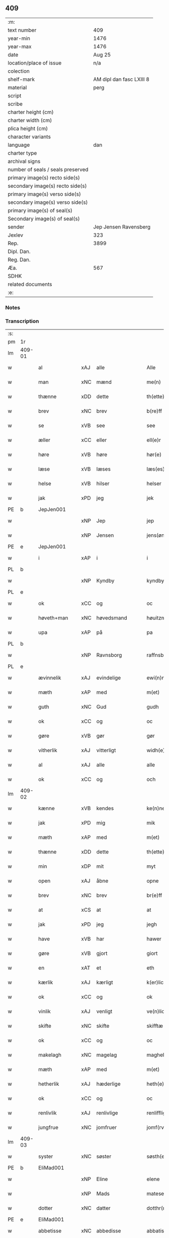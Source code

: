 ** 409

| :m:                               |                          |
| text number                       |                      409 |
| year-min                          |                     1476 |
| year-max                          |                     1476 |
| date                              |                   Aug 25 |
| location/place of issue           |                      n/a |
| colection                         |                          |
| shelf-mark                        | AM dipl dan fasc LXIII 8 |
| material                          |                     perg |
| script                            |                          |
| scribe                            |                          |
| charter height (cm)               |                          |
| charter width (cm)                |                          |
| plica height (cm)                 |                          |
| character variants                |                          |
| language                          |                      dan |
| charter type                      |                          |
| archival signs                    |                          |
| number of seals / seals preserved |                          |
| primary image(s) recto side(s)    |                          |
| secondary image(s) recto side(s)  |                          |
| primary image(s) verso side(s)    |                          |
| secondary image(s) verso side(s)  |                          |
| primary image(s) of seal(s)       |                          |
| Secondary image(s) of seal(s)     |                          |
| sender                            |    Jep Jensen Ravensberg |
| Jexlev                            |                      323 |
| Rep.                              |                     3899 |
| Dipl. Dan.                        |                          |
| Reg. Dan.                         |                          |
| Æa.                               |                      567 |
| SDHK                              |                          |
| related documents                 |                          |
| :e:                               |                          |

*** Notes


*** Transcription
| :s: |        |               |     |                |   |                   |              |   |   |   |   |         |   |   |   |        |
| pm  | 1r     |               |     |                |   |                   |              |   |   |   |   |         |   |   |   |        |
| lm  | 409-01 |               |     |                |   |                   |              |   |   |   |   |         |   |   |   |        |
| w   |        | al            | xAJ | alle           |   | Alle              | Alle         |   |   |   |   | dan     |   |   |   | 409-01 |
| w   |        | man           | xNC | mænd           |   | me(n)             | me̅           |   |   |   |   | dan     |   |   |   | 409-01 |
| w   |        | thænne        | xDD | dette          |   | th(ette)          | thꝫͤ          |   |   |   |   | dan     |   |   |   | 409-01 |
| w   |        | brev          | xNC | brev           |   | b(re)ff           | bf̅f          |   |   |   |   | dan     |   |   |   | 409-01 |
| w   |        | se            | xVB | see            |   | see               | ſee          |   |   |   |   | dan     |   |   |   | 409-01 |
| w   |        | æller         | xCC | eller          |   | ell(e)r           | ellꝛ̅         |   |   |   |   | dan     |   |   |   | 409-01 |
| w   |        | høre          | xVB | høre           |   | hør(e)            | hør         |   |   |   |   | dan     |   |   |   | 409-01 |
| w   |        | læse          | xVB | læses          |   | læs(es)           | læ          |   |   |   |   | dan     |   |   |   | 409-01 |
| w   |        | helse         | xVB | hilser         |   | helser            | helſer       |   |   |   |   | dan     |   |   |   | 409-01 |
| w   |        | jak           | xPD | jeg            |   | jek               | ȷek          |   |   |   |   | dan     |   |   |   | 409-01 |
| PE  | b      | JepJen001     |     |                |   |                   |              |   |   |   |   |         |   |   |   |        |
| w   |        |               | xNP | Jep            |   | jep               | ȷep          |   |   |   |   | dan     |   |   |   | 409-01 |
| w   |        |               | xNP | Jensen         |   | jens(øn)          | ȷen         |   |   |   |   | dan     |   |   |   | 409-01 |
| PE  | e      | JepJen001     |     |                |   |                   |              |   |   |   |   |         |   |   |   |        |
| w   |        | i             | xAP | i              |   | i                 | ı            |   |   |   |   | dan     |   |   |   | 409-01 |
| PL  | b      |               |     |                |   |                   |              |   |   |   |   |         |   |   |   |        |
| w   |        |               | xNP | Kyndby         |   | kyndby            | kyndby       |   |   |   |   | dan     |   |   |   | 409-01 |
| PL  | e      |               |     |                |   |                   |              |   |   |   |   |         |   |   |   |        |
| w   |        | ok            | xCC | og             |   | oc                | oc           |   |   |   |   | dan     |   |   |   | 409-01 |
| w   |        | høveth+man    | xNC | høvedsmand     |   | høuitzma(n)       | høuitzma̅     |   |   |   |   | dan     |   |   |   | 409-01 |
| w   |        | upa           | xAP | på             |   | pa                | pa           |   |   |   |   | dan     |   |   |   | 409-01 |
| PL  | b      |               |     |                |   |                   |              |   |   |   |   |         |   |   |   |        |
| w   |        |               | xNP | Ravnsborg      |   | raffnsb(ur)gh     | raffnſb᷑gh    |   |   |   |   | dan     |   |   |   | 409-01 |
| PL  | e      |               |     |                |   |                   |              |   |   |   |   |         |   |   |   |        |
| w   |        | ævinnelik     | xAJ | evindelige     |   | ewi(n)nelige      | ewi̅nelıge    |   |   |   |   | dan     |   |   |   | 409-01 |
| w   |        | mæth          | xAP | med            |   | m(et)             | mꝫ           |   |   |   |   | dan     |   |   |   | 409-01 |
| w   |        | guth          | xNC | Gud            |   | gudh              | gudh         |   |   |   |   | dan     |   |   |   | 409-01 |
| w   |        | ok            | xCC | og             |   | oc                | oc           |   |   |   |   | dan     |   |   |   | 409-01 |
| w   |        | gøre          | xVB | gør            |   | gør               | gøꝛ          |   |   |   |   | dan     |   |   |   | 409-01 |
| w   |        | vitherlik     | xAJ | vitterligt     |   | widh(e)rlicht     | wıdhꝛ̅lıcht   |   |   |   |   | dan     |   |   |   | 409-01 |
| w   |        | al            | xAJ | alle           |   | alle              | alle         |   |   |   |   | dan     |   |   |   | 409-01 |
| w   |        | ok            | xCC | og             |   | och               | och          |   |   |   |   | dan     |   |   |   | 409-01 |
| lm  | 409-02 |               |     |                |   |                   |              |   |   |   |   |         |   |   |   |        |
| w   |        | kænne         | xVB | kendes         |   | ke(n)nes          | ke̅ne        |   |   |   |   | dan     |   |   |   | 409-02 |
| w   |        | jak           | xPD | mig            |   | mik               | mik          |   |   |   |   | dan     |   |   |   | 409-02 |
| w   |        | mæth          | xAP | med            |   | m(et)             | mꝫ           |   |   |   |   | dan     |   |   |   | 409-02 |
| w   |        | thænne        | xDD | dette          |   | th(ette)          | thꝫͤ          |   |   |   |   | dan     |   |   |   | 409-02 |
| w   |        | min           | xDP | mit            |   | myt               | mẏt          |   |   |   |   | dan     |   |   |   | 409-02 |
| w   |        | open          | xAJ | åbne           |   | opne              | opne         |   |   |   |   | dan     |   |   |   | 409-02 |
| w   |        | brev          | xNC | brev           |   | br(e)ff           | bꝛ̅ff         |   |   |   |   | dan     |   |   |   | 409-02 |
| w   |        | at            | xCS | at             |   | at                | at           |   |   |   |   | dan     |   |   |   | 409-02 |
| w   |        | jak           | xPD | jeg            |   | jegh              | ȷegh         |   |   |   |   | dan     |   |   |   | 409-02 |
| w   |        | have          | xVB | har            |   | hawer             | hawer        |   |   |   |   | dan     |   |   |   | 409-02 |
| w   |        | gøre          | xVB | gjort          |   | giort             | gıoꝛt        |   |   |   |   | dan     |   |   |   | 409-02 |
| w   |        | en            | xAT | et             |   | eth               | eth          |   |   |   |   | dan     |   |   |   | 409-02 |
| w   |        | kærlik        | xAJ | kærligt        |   | k(er)licht        | k̅lıcht       |   |   |   |   | dan     |   |   |   | 409-02 |
| w   |        | ok            | xCC | og             |   | ok                | ok           |   |   |   |   | dan     |   |   |   | 409-02 |
| w   |        | vinlik        | xAJ | venligt        |   | ve(n)licht        | ve̅lıcht      |   |   |   |   | dan     |   |   |   | 409-02 |
| w   |        | skifte        | xNC | skifte         |   | skifftæ           | ſkıfftæ      |   |   |   |   | dan     |   |   |   | 409-02 |
| w   |        | ok            | xCC | og             |   | oc                | oc           |   |   |   |   | dan     |   |   |   | 409-02 |
| w   |        | makelagh      | xNC | magelag        |   | maghelaw          | maghelaw     |   |   |   |   | dan     |   |   |   | 409-02 |
| w   |        | mæth          | xAP | med            |   | m(et)             | mꝫ           |   |   |   |   | dan     |   |   |   | 409-02 |
| w   |        | hetherlik     | xAJ | hæderlige      |   | heth(e)rlighe     | hethꝛ̅lıghe   |   |   |   |   | dan     |   |   |   | 409-02 |
| w   |        | ok            | xCC | og             |   | oc                | oc           |   |   |   |   | dan     |   |   |   | 409-02 |
| w   |        | renlivlik     | xAJ | renlivlige     |   | renlifflighe      | renlıfflighe |   |   |   |   | dan     |   |   |   | 409-02 |
| w   |        | jungfrue      | xNC | jomfruer       |   | jomf(rv)er        | ȷomfͮer       |   |   |   |   | dan     |   |   |   | 409-02 |
| lm  | 409-03 |               |     |                |   |                   |              |   |   |   |   |         |   |   |   |        |
| w   |        | syster        | xNC | søster         |   | søsth(e)r         | ſøﬅhꝛ̅        |   |   |   |   | dan     |   |   |   | 409-03 |
| PE  | b      | EliMad001     |     |                |   |                   |              |   |   |   |   |         |   |   |   |        |
| w   |        |               | xNP | Eline          |   | elene             | elene        |   |   |   |   | dan     |   |   |   | 409-03 |
| w   |        |               | xNP | Mads           |   | matese            | mateſe       |   |   |   |   | dan     |   |   |   | 409-03 |
| w   |        | dotter        | xNC | datter         |   | dotthr(m)         | dotthꝛ̅       |   |   |   |   | dan     |   |   |   | 409-03 |
| PE  | e      | EliMad001     |     |                |   |                   |              |   |   |   |   |         |   |   |   |        |
| w   |        | abbetisse     | xNC | abbedisse      |   | abbatissa         | abbatıa     |   |   |   |   | lat     |   |   |   | 409-03 |
| w   |        | i             | xAP | i              |   | j                 | j            |   |   |   |   | dan     |   |   |   | 409-03 |
| w   |        | sankte        | xAJ | sankte         |   | s(anc)ta          | ﬅa̅           |   |   |   |   | dan     |   |   |   | 409-03 |
| w   |        |               | xNP | Clara          |   | clara             | clara        |   |   |   |   | lat/dan |   |   |   | 409-03 |
| w   |        | kloster       | xNC | kloster        |   | clost(er)         | cloﬅ        |   |   |   |   | lat/dan |   |   |   | 409-03 |
| w   |        | i             | xAP | i              |   | i                 | ı            |   |   |   |   | dan     |   |   |   | 409-03 |
| PL  | b      |               |     |                |   |                   |              |   |   |   |   |         |   |   |   |        |
| w   |        |               | xNP | Roskilde       |   | roskilde          | roſkılde     |   |   |   |   | dan     |   |   |   | 409-03 |
| PL  | e      |               |     |                |   |                   |              |   |   |   |   |         |   |   |   |        |
| w   |        | ok            | xCC | og             |   | oc                | oc           |   |   |   |   | dan     |   |   |   | 409-03 |
| w   |        | al            | xAJ | alt            |   | alt               | alt          |   |   |   |   | dan     |   |   |   | 409-03 |
| w   |        | konvent       | xNC | konvent        |   | (con)ue(n)t       | ꝯue̅t         |   |   |   |   | dan     |   |   |   | 409-03 |
| w   |        | i             | xAP | i              |   | j                 | j            |   |   |   |   | dan     |   |   |   | 409-03 |
| w   |        | same+stath    | xNC | samme sted     |   | sam(m)est(et)     | ſam̅eﬅꝫ       |   |   |   |   | dan     |   |   |   | 409-03 |
| w   |        | i             | xAP | i              |   | j                 | ȷ            |   |   |   |   | dan     |   |   |   | 409-03 |
| w   |        | sva           | xAV | så             |   | so                | ſo           |   |   |   |   | dan     |   |   |   | 409-03 |
| w   |        | mate          | xNC | måde           |   | madhe             | madhe        |   |   |   |   | dan     |   |   |   | 409-03 |
| w   |        | sum           | xRP | som            |   | so(m)             | ſo̅           |   |   |   |   | dan     |   |   |   | 409-03 |
| w   |        | hær           | xAV | her            |   | h(e)r             | hꝛ̅           |   |   |   |   | dan     |   |   |   | 409-03 |
| w   |        | æfter         | xAV | efter          |   | efft(er)          | efft        |   |   |   |   | dan     |   |   |   | 409-03 |
| w   |        | skrive        | xVB | skrevet        |   | scriffuit         | ſcriffuit    |   |   |   |   | dan     |   |   |   | 409-03 |
| w   |        | sta           | xVB | står           |   | stor              | ﬅoꝛ          |   |   |   |   | dan     |   |   |   | 409-03 |
| w   |        | at            | xCS | at             |   | at                | at           |   |   |   |   | dan     |   |   |   | 409-03 |
| w   |        | fornævnd      | xAJ | fornævnte      |   | for(nefnde)       | foꝛᷠͤ          |   |   |   |   | dan     |   |   |   | 409-03 |
| w   |        | abbetisse     | xNC | abbedisse      |   | abbatissa         | abbatia     |   |   |   |   | lat     |   |   |   | 409-03 |
| w   |        | ok            | xCC | og             |   | ok                | ok           |   |   |   |   | dan     |   |   |   | 409-03 |
| lm  | 409-04 |               |     |                |   |                   |              |   |   |   |   |         |   |   |   |        |
| w   |        | konvent       | xNC | konvent        |   | (con)ue(n)t       | ꝯue̅t         |   |   |   |   | dan     |   |   |   | 409-04 |
| w   |        | skule         | xVB | skulle         |   | skule             | ſkule        |   |   |   |   | dan     |   |   |   | 409-04 |
| w   |        | have          | xNC | have           |   | hawe              | hawe         |   |   |   |   | dan     |   |   |   | 409-04 |
| w   |        | en            | xAT | en             |   | en                | e           |   |   |   |   | dan     |   |   |   | 409-04 |
| w   |        | garth         | xNC | gård           |   | gordh             | goꝛdh        |   |   |   |   | dan     |   |   |   | 409-04 |
| w   |        | af            | xAP | af             |   | aff               | aff          |   |   |   |   | dan     |   |   |   | 409-04 |
| w   |        | jak           | xPD | mig            |   | mik               | mik          |   |   |   |   | dan     |   |   |   | 409-04 |
| w   |        | ligje         | xVB | liggende       |   | ligge(n)d(e)      | lıgge̅       |   |   |   |   | dan     |   |   |   | 409-04 |
| w   |        | i             | xAP | i              |   | i                 | i            |   |   |   |   | dan     |   |   |   | 409-04 |
| PL  | b      |               |     |                |   |                   |              |   |   |   |   |         |   |   |   |        |
| w   |        |               | xNP | Herlev         |   | herløwe           | herløwe      |   |   |   |   | dan     |   |   |   | 409-04 |
| PL  | e      |               |     |                |   |                   |              |   |   |   |   |         |   |   |   |        |
| w   |        | i             | xAP | i              |   | j                 | ȷ            |   |   |   |   | dan     |   |   |   | 409-04 |
| PL  | b      |               |     |                |   |                   |              |   |   |   |   |         |   |   |   |        |
| w   |        |               | xNP | Smørums Herred |   | smøremsher(et)    | ſmøremherꝫ  |   |   |   |   | dan     |   |   |   | 409-04 |
| PL  | e      |               |     |                |   |                   |              |   |   |   |   |         |   |   |   |        |
| w   |        | sum           | xRP | som            |   | so(m)             | ſo̅           |   |   |   |   | dan     |   |   |   | 409-04 |
| w   |        | nu            | xAV | nu             |   | nw                | nw           |   |   |   |   | dan     |   |   |   | 409-04 |
| w   |        | i             | xAP | i              |   | j                 | ȷ            |   |   |   |   | dan     |   |   |   | 409-04 |
| w   |        | bo            | xVB | bor            |   | boor              | booꝛ         |   |   |   |   | dan     |   |   |   | 409-04 |
| w   |        |               | xNP | Troels         |   | ⸜trwells          | ⸜trwell     |   |   |   |   | dan     |   |   |   | 409-04 |
| w   |        |               | xNP | Jensen         |   | jenssøn⸜          | ȷenøn⸜      |   |   |   |   | dan     |   |   |   | 409-04 |
| w   |        | ok            | xCC | og             |   | oc                | oc           |   |   |   |   | dan     |   |   |   | 409-04 |
| w   |        | give          | xVB | giver          |   | giff(e)r          | gıffr       |   |   |   |   | dan     |   |   |   | 409-04 |
| w   |        | til           | xAP | til            |   | til               | til          |   |   |   |   | dan     |   |   |   | 409-04 |
| w   |        | arlik         | xAJ | årligt         |   | aarlicht          | aaꝛlıcht     |   |   |   |   | dan     |   |   |   | 409-04 |
| w   |        | landgilde     | xNC | landgilde      |   | landgillæ         | landgillæ    |   |   |   |   | dan     |   |   |   | 409-04 |
| w   |        | en            | xAT | en             |   | en                | en           |   |   |   |   | dan     |   |   |   | 409-04 |
| w   |        | øre           | xNC | øre            |   | øre               | øre          |   |   |   |   | dan     |   |   |   | 409-04 |
| w   |        | korn          | xNC | korn           |   | korn              | koꝛ         |   |   |   |   | dan     |   |   |   | 409-04 |
| lm  | 409-05 |               |     |                |   |                   |              |   |   |   |   |         |   |   |   |        |
| w   |        | ok            | xCC | og             |   | oc                | oc           |   |   |   |   | dan     |   |   |   | 409-05 |
| w   |        | en            | xAT | en             |   | en                | e           |   |   |   |   | dan     |   |   |   | 409-05 |
| w   |        | skilling      | xNC | skilling       |   | skeli(n)gh        | ſkelı̅gh      |   |   |   |   | dan     |   |   |   | 409-05 |
| w   |        | grot          | xNC | grot           |   | grot              | grot         |   |   |   |   | dan     |   |   |   | 409-05 |
| w   |        | mæth          | xAP | med            |   | m(et)             | mꝫ           |   |   |   |   | dan     |   |   |   | 409-05 |
| w   |        | anner         | xPD | andre          |   | andre             | andꝛe        |   |   |   |   | dan     |   |   |   | 409-05 |
| w   |        | bethe         | xNC | bede           |   | bedhe             | bedhe        |   |   |   |   | dan     |   |   |   | 409-05 |
| w   |        | ok            | xCC | og             |   | Oc                | Oc           |   |   |   |   | dan     |   |   |   | 409-05 |
| w   |        | skule         | xVB | skal           |   | skal              | ſkal         |   |   |   |   | dan     |   |   |   | 409-05 |
| w   |        | jak           | xPD | jeg            |   | jek               | ȷek          |   |   |   |   | dan     |   |   |   | 409-05 |
| w   |        | have          | xVB | have           |   | hawe              | hawe         |   |   |   |   | dan     |   |   |   | 409-05 |
| w   |        | af            | xAP | af             |   | aff               | aff          |   |   |   |   | dan     |   |   |   | 409-05 |
| w   |        | fornævnd      | xAJ | fornævnte      |   | for(nefnde)       | foꝛᷠͤ          |   |   |   |   | dan     |   |   |   | 409-05 |
| w   |        | abbetisse     | xNC | abbedisse      |   | abbatissa         | abbatia     |   |   |   |   | lat     |   |   |   | 409-05 |
| w   |        | ok            | xCC | og             |   | oc                | oc           |   |   |   |   | dan     |   |   |   | 409-05 |
| w   |        | konvent       | xNC | konvent        |   | (con)ue(n)t       | ꝯue̅t         |   |   |   |   | dan     |   |   |   | 409-05 |
| w   |        | i             | xAP | i              |   | j                 | j            |   |   |   |   | dan     |   |   |   | 409-05 |
| w   |        | gen           | xAP | gen            |   | gen               | gen          |   |   |   |   | dan     |   |   |   | 409-05 |
| w   |        | en            | xAT | en             |   | en                | e           |   |   |   |   | dan     |   |   |   | 409-05 |
| w   |        | thæn          | xPD | deres          |   | thørr(is)         | thøꝛrꝭ       |   |   |   |   | dan     |   |   |   | 409-05 |
| w   |        | garth         | xNC | gård           |   | gordh             | goꝛdh        |   |   |   |   | dan     |   |   |   | 409-05 |
| w   |        | ligje         | xVB | liggende       |   | ligge(n)d(e)      | ligge̅       |   |   |   |   | dan     |   |   |   | 409-05 |
| w   |        | i             | xAP | i              |   | j                 | ȷ            |   |   |   |   | dan     |   |   |   | 409-05 |
| PL  | b      |               |     |                |   |                   |              |   |   |   |   |         |   |   |   |        |
| w   |        |               | xNP | Kyndby         |   | kyndby            | kẏndbẏ       |   |   |   |   | dan     |   |   |   | 409-05 |
| PL  | e      |               |     |                |   |                   |              |   |   |   |   |         |   |   |   |        |
| w   |        | i             | xAP | i              |   | j                 | ȷ            |   |   |   |   | dan     |   |   |   | 409-05 |
| PL  | b      |               |     |                |   |                   |              |   |   |   |   |         |   |   |   |        |
| w   |        |               | xNP | Horns Herred   |   | hornsheret        | hoꝛnſheret   |   |   |   |   | dan     |   |   |   | 409-05 |
| PL  | e      |               |     |                |   |                   |              |   |   |   |   |         |   |   |   |        |
| w   |        | sum           | xRP | som            |   | so(m)             | ſo̅           |   |   |   |   | dan     |   |   |   | 409-05 |
| lm  | 409-06 |               |     |                |   |                   |              |   |   |   |   |         |   |   |   |        |
| PE  | b      | AndDwn001     |     |                |   |                   |              |   |   |   |   |         |   |   |   |        |
| w   |        |               | xNP | Anders         |   | Anders            | Ander       |   |   |   |   | dan     |   |   |   | 409-06 |
| w   |        |               | xNP | Dwn            |   | dwn               | dw          |   |   |   |   | dan     |   |   |   | 409-06 |
| PE  | e      | AndDwn001     |     |                |   |                   |              |   |   |   |   |         |   |   |   |        |
| w   |        | nu            | xAV | nu             |   | nw                | nw           |   |   |   |   | dan     |   |   |   | 409-06 |
| w   |        | i             | xAP | i              |   | i                 | i            |   |   |   |   | dan     |   |   |   | 409-06 |
| w   |        | bo            | xVB | bor            |   | boor              | booꝛ         |   |   |   |   | dan     |   |   |   | 409-06 |
| w   |        | ok            | xCC | og             |   | oc                | oc           |   |   |   |   | dan     |   |   |   | 409-06 |
| w   |        | give          | xVB | giver          |   | giffu(er)         | giffu       |   |   |   |   | dan     |   |   |   | 409-06 |
| w   |        | en            | xAT | en             |   | en                | e           |   |   |   |   | dan     |   |   |   | 409-06 |
| w   |        | øre           | xNC | øre            |   | øre               | øre          |   |   |   |   | dan     |   |   |   | 409-06 |
| w   |        | korn          | xNC | korn           |   | korn              | koꝛ         |   |   |   |   | dan     |   |   |   | 409-06 |
| w   |        | ok            | xCC | og             |   | oc                | oc           |   |   |   |   | dan     |   |   |   | 409-06 |
| w   |        | en            | xAT | en             |   | en                | en           |   |   |   |   | dan     |   |   |   | 409-06 |
| w   |        | skilling      | xNC | skilling       |   | skeling           | ſkeling      |   |   |   |   | dan     |   |   |   | 409-06 |
| w   |        | grot          | xNC | grot           |   | grot              | grot         |   |   |   |   | dan     |   |   |   | 409-06 |
| w   |        | mæth          | xAP | med            |   | m(et)             | mꝫ           |   |   |   |   | dan     |   |   |   | 409-06 |
| w   |        | anner         | xPD | andre          |   | andre             | andre        |   |   |   |   | dan     |   |   |   | 409-06 |
| w   |        | bethe         | xNC | bede           |   | bedhe             | bedhe        |   |   |   |   | dan     |   |   |   | 409-06 |
| w   |        | til           | xAP | til            |   | til               | tıl          |   |   |   |   | dan     |   |   |   | 409-06 |
| w   |        | arlik         | xAJ | årligt         |   | aarlicht          | aaꝛlıcht     |   |   |   |   | dan     |   |   |   | 409-06 |
| w   |        | landgilde     | xNC | landgilde      |   | landgille         | landgılle    |   |   |   |   | dan     |   |   |   | 409-06 |
| w   |        | thi           | xAV | thi            |   | Thy               | Thy          |   |   |   |   | dan     |   |   |   | 409-06 |
| w   |        | kænne         | xVB | kendes         |   | ken(n)is          | ken̅i        |   |   |   |   | dan     |   |   |   | 409-06 |
| w   |        | jak           | xPD | jeg            |   | jek               | ȷek          |   |   |   |   | dan     |   |   |   | 409-06 |
| w   |        | jak           | xPD | mig            |   | mik               | mik          |   |   |   |   | dan     |   |   |   | 409-06 |
| w   |        | mæth          | xAP | med            |   | m(et)             | mꝫ           |   |   |   |   | dan     |   |   |   | 409-06 |
| w   |        | thænne        | xDD | dette          |   | th(ette)          | thꝫͤ          |   |   |   |   | dan     |   |   |   | 409-06 |
| w   |        | min           | xDP | mit            |   | myt               | myt          |   |   |   |   | dan     |   |   |   | 409-06 |
| lm  | 409-07 |               |     |                |   |                   |              |   |   |   |   |         |   |   |   |        |
| w   |        | open          | xAJ | åbne           |   | opne              | opne         |   |   |   |   | dan     |   |   |   | 409-07 |
| w   |        | brev          | xNC | brev           |   | b(re)ff           | bf̅f          |   |   |   |   | dan     |   |   |   | 409-07 |
| w   |        | thæn          | xPD | det            |   | th(et)            | thꝫ          |   |   |   |   | dan     |   |   |   | 409-07 |
| w   |        | jak           | xPD | jeg            |   | jek               | ȷek          |   |   |   |   | dan     |   |   |   | 409-07 |
| w   |        | have          | xVB | har            |   | haffu(er)         | haffu       |   |   |   |   | dan     |   |   |   | 409-07 |
| w   |        | skøte         | xVB | skødet         |   | skøt              | ſkøt         |   |   |   |   | dan     |   |   |   | 409-07 |
| w   |        | ok            | xCC | og             |   | oc                | oc           |   |   |   |   | dan     |   |   |   | 409-07 |
| w   |        | uplate        | xVB | opladet        |   | vpladh(et)        | vpladhꝫ      |   |   |   |   | dan     |   |   |   | 409-07 |
| w   |        | ok            | xCC | og             |   | oc                | oc           |   |   |   |   | dan     |   |   |   | 409-07 |
| w   |        | mæth          | xAP | med            |   | m(et)             | mꝫ           |   |   |   |   | dan     |   |   |   | 409-07 |
| w   |        | thænne        | xDD | dette          |   | th(ette)          | thꝫͤ          |   |   |   |   | dan     |   |   |   | 409-07 |
| w   |        | min           | xDP | mit            |   | myth              | mẏth         |   |   |   |   | dan     |   |   |   | 409-07 |
| w   |        | open          | xAJ | åbne           |   | opne              | opne         |   |   |   |   | dan     |   |   |   | 409-07 |
| w   |        | brev          | xNC | brev           |   | b(re)ff           | bf̅f          |   |   |   |   | dan     |   |   |   | 409-07 |
| w   |        | skøte         | xVB | skøder         |   | skødh(e)r         | skødhꝛ̅       |   |   |   |   | dan     |   |   |   | 409-07 |
| w   |        | ok            | xCC | og             |   | oc                | oc           |   |   |   |   | dan     |   |   |   | 409-07 |
| w   |        | uplate        | xVB | oplader        |   | vpladh(e)r        | vpladhꝛ̅      |   |   |   |   | dan     |   |   |   | 409-07 |
| w   |        | fornævnd      | xAJ | fornævnte      |   | for(nefnde)       | foꝛᷠͤ          |   |   |   |   | dan     |   |   |   | 409-07 |
| w   |        | hetherlik     | xAJ | hæderlige      |   | hedh(e)rlige      | hedhꝛ̅lıge    |   |   |   |   | dan     |   |   |   | 409-07 |
| w   |        | jungfrue      | xNC | jomfruer       |   | jomfrwer          | ȷomfrwer     |   |   |   |   | dan     |   |   |   | 409-07 |
| w   |        | abbetisse     | xNC | abbedisse      |   | abbatissa         | abbatıa     |   |   |   |   | lat/dan |   |   |   | 409-07 |
| w   |        | ok            | xCC | og             |   | oc                | oc           |   |   |   |   | dan     |   |   |   | 409-07 |
| w   |        | al            | xAJ | alt            |   | alt               | alt          |   |   |   |   | dan     |   |   |   | 409-07 |
| w   |        | konvent       | xNC | konvent        |   | (con)ue(n)t       | ꝯue̅t         |   |   |   |   | dan     |   |   |   | 409-07 |
| lm  | 409-08 |               |     |                |   |                   |              |   |   |   |   |         |   |   |   |        |
| w   |        | i             | xAP | i              |   | j                 | j            |   |   |   |   | dan     |   |   |   | 409-08 |
| w   |        | fornævnd      | xAJ | fornævnte      |   | for(nefnde)       | foꝛᷠͤ          |   |   |   |   | dan     |   |   |   | 409-08 |
| w   |        | sankte        | xAJ | sankte         |   | s(anc)ta          | ﬅa̅           |   |   |   |   | lat/dan |   |   |   | 409-08 |
| w   |        |               | xNP | Clara          |   | clara             | clara        |   |   |   |   | lat/dan |   |   |   | 409-08 |
| w   |        | kloster       | xNC | kloster        |   | clost(er)         | cloﬅ        |   |   |   |   | dan     |   |   |   | 409-08 |
| w   |        | i             | xAP | i              |   | i                 | ı            |   |   |   |   | dan     |   |   |   | 409-08 |
| PL  | b      |               |     |                |   |                   |              |   |   |   |   |         |   |   |   |        |
| w   |        |               | xNP | Roskilde       |   | rosk(ilde)        | roſkꝭ        |   |   |   |   | dan     |   |   |   | 409-08 |
| PL  | e      |               |     |                |   |                   |              |   |   |   |   |         |   |   |   |        |
| w   |        | til           | xAP | til            |   | till              | tıll         |   |   |   |   | dan     |   |   |   | 409-08 |
| w   |        | ævinnelik     | xAJ | evindelige     |   | ewi(n)nelighe     | ewı̅nelıghe   |   |   |   |   | dan     |   |   |   | 409-08 |
| w   |        | eghe          | xNC | eje            |   | eyæ               | eyæ          |   |   |   |   | dan     |   |   |   | 409-08 |
| w   |        | eghe+skule    | xVB | ejeskullende   |   | eyeskule(n)d(e)   | eyeſkule̅    |   |   |   |   | dan     |   |   |   | 409-08 |
| w   |        | fran          | xAP | fra            |   | fra               | fra          |   |   |   |   | dan     |   |   |   | 409-08 |
| w   |        | jak           | xPD | mig            |   | mik               | mik          |   |   |   |   | dan     |   |   |   | 409-08 |
| w   |        | ok            | xCC | og             |   | oc                | oc           |   |   |   |   | dan     |   |   |   | 409-08 |
| w   |        | min           | xDP | mine           |   | myne              | mẏne         |   |   |   |   | dan     |   |   |   | 409-08 |
| w   |        | arving        | xNC | arvinge        |   | arwinge           | aꝛwinge      |   |   |   |   | dan     |   |   |   | 409-08 |
| w   |        | for           | xAP | for            |   | for               | foꝛ          |   |   |   |   | dan     |   |   |   | 409-08 |
| w   |        | ræt           | xAJ | ret            |   | ræt               | ræt          |   |   |   |   | dan     |   |   |   | 409-08 |
| w   |        | makelagh      | xNC | magelag        |   | maghelaw          | maghelaw     |   |   |   |   | dan     |   |   |   | 409-08 |
| w   |        | sum           | xRP | som            |   | so(m)             | ſo̅           |   |   |   |   | dan     |   |   |   | 409-08 |
| w   |        | fore          | xAV | før            |   | for(e)            | for         |   |   |   |   | dan     |   |   |   | 409-08 |
| w   |        | være          | xVB | er             |   | ær                | ær           |   |   |   |   | dan     |   |   |   | 409-08 |
| w   |        | røre          | xVB | rørt           |   | rørt              | røꝛt         |   |   |   |   | dan     |   |   |   | 409-08 |
| w   |        | fornævnd      | xAJ | fornævnte      |   | for(nefnde)       | foꝛᷠͤ          |   |   |   |   | dan     |   |   |   | 409-08 |
| w   |        | min           | xDP | min            |   | my(n)             | my̅           |   |   |   |   | dan     |   |   |   | 409-08 |
| w   |        | garth         | xNC | gård           |   | gordh             | goꝛdh        |   |   |   |   | dan     |   |   |   | 409-08 |
| lm  | 409-09 |               |     |                |   |                   |              |   |   |   |   |         |   |   |   |        |
| w   |        | i             | xAP | i              |   | j                 | j            |   |   |   |   | dan     |   |   |   | 409-09 |
| PL  | b      |               |     |                |   |                   |              |   |   |   |   |         |   |   |   |        |
| w   |        |               | xNP | Herlev         |   | h(er)løwe         | h̅løwe        |   |   |   |   | dan     |   |   |   | 409-09 |
| PL  | e      |               |     |                |   |                   |              |   |   |   |   |         |   |   |   |        |
| w   |        | i             | xAP | i              |   | j                 | ȷ            |   |   |   |   | dan     |   |   |   | 409-09 |
| PL  | b      |               |     |                |   |                   |              |   |   |   |   |         |   |   |   |        |
| w   |        |               | xNP | Smærums Herred |   | smør(er)msher(et) | ſmørmſherꝫ  |   |   |   |   | dan     |   |   |   | 409-09 |
| PL  | e      |               |     |                |   |                   |              |   |   |   |   |         |   |   |   |        |
| w   |        | sum           | xRP | som            |   | so(m)             | ſo̅           |   |   |   |   | dan     |   |   |   | 409-09 |
| w   |        | nu            | xAV | nu             |   | nw                | nw           |   |   |   |   | dan     |   |   |   | 409-09 |
| w   |        | i             | xAP | i              |   | j                 | ȷ            |   |   |   |   | dan     |   |   |   | 409-09 |
| w   |        | bo            | xVB | bor            |   | boor              | booꝛ         |   |   |   |   | dan     |   |   |   | 409-09 |
| PE  | b      | TroJen001     |     |                |   |                   |              |   |   |   |   |         |   |   |   |        |
| w   |        |               | xNP | Troels         |   | ⸝trwells          | ⸝trwell     |   |   |   |   | dan     |   |   |   | 409-09 |
| w   |        |               | xNP | Jensen         |   | jenss(øn)⸜        | ȷenſ⸜       |   |   |   |   | dan     |   |   |   | 409-09 |
| PE  | e      | TroJen001     |     |                |   |                   |              |   |   |   |   |         |   |   |   |        |
| w   |        | ok            | xCC | og             |   | oc                | oc           |   |   |   |   | dan     |   |   |   | 409-09 |
| w   |        | give          | xVB | giver          |   | giffu(er)         | giffu       |   |   |   |   | dan     |   |   |   | 409-09 |
| w   |        | en            | xAT | en             |   | en                | en           |   |   |   |   | dan     |   |   |   | 409-09 |
| w   |        | øre           | xNC | øre            |   | øre               | øre          |   |   |   |   | dan     |   |   |   | 409-09 |
| w   |        | korn          | xNC | korn           |   | korn              | koꝛ         |   |   |   |   | dan     |   |   |   | 409-09 |
| w   |        | ok            | xCC | og             |   | oc                | oc           |   |   |   |   | dan     |   |   |   | 409-09 |
| w   |        | en            | xAT | en             |   | en                | e           |   |   |   |   | dan     |   |   |   | 409-09 |
| w   |        | skilling      | xNC | skilling       |   | skeling           | ſkeling      |   |   |   |   | dan     |   |   |   | 409-09 |
| w   |        | grot          | xNC | grot           |   | grot              | grot         |   |   |   |   | dan     |   |   |   | 409-09 |
| w   |        | til           | xAP | til            |   | til               | tıl          |   |   |   |   | dan     |   |   |   | 409-09 |
| w   |        | arlik         | xAJ | årlig          |   | aarlicht          | aaꝛlıcht     |   |   |   |   | dan     |   |   |   | 409-09 |
| w   |        | landgilde     | xNC | landgilde      |   | landgille         | landgılle    |   |   |   |   | dan     |   |   |   | 409-09 |
| w   |        | mæth          | xAP | med            |   | m(et)             | mꝫ           |   |   |   |   | dan     |   |   |   | 409-09 |
| w   |        | anner         | xPD | andre          |   | andre             | andre        |   |   |   |   | dan     |   |   |   | 409-09 |
| w   |        | bethe         | xNC | bede           |   | bedhe             | bedhe        |   |   |   |   | dan     |   |   |   | 409-09 |
| w   |        | mæth          | xAP | med            |   | m(et)             | mꝫ           |   |   |   |   | dan     |   |   |   | 409-09 |
| lm  | 409-10 |               |     |                |   |                   |              |   |   |   |   |         |   |   |   |        |
| w   |        | al            | xAJ | al             |   | all               | all          |   |   |   |   | dan     |   |   |   | 409-10 |
| w   |        | fornævnd      | xAJ | fornævnt       |   | for(nefnde)       | foꝛᷠͤ          |   |   |   |   | dan     |   |   |   | 409-10 |
| w   |        | garth         | xNC | gods           |   | gordz             | goꝛdz        |   |   |   |   | dan     |   |   |   | 409-10 |
| w   |        | ræt           | xAJ | rette          |   | r(e)ttæ           | rttæ        |   |   |   |   | dan     |   |   |   | 409-10 |
| w   |        | tilligjelse   | xNC | tilliggelse    |   | tilliggelse       | tıllıggelſe  |   |   |   |   | dan     |   |   |   | 409-10 |
| w   |        | rænte         | xNC | rente          |   | rænthe            | rænthe       |   |   |   |   | dan     |   |   |   | 409-10 |
| w   |        | ok            | xCC | og             |   | oc                | oc           |   |   |   |   | dan     |   |   |   | 409-10 |
| w   |        | rættighhet    | xNC | rettighed      |   | r(e)ttigheet      | rttıgheet   |   |   |   |   | dan     |   |   |   | 409-10 |
| w   |        | sum           | xRP | som            |   | so(m)             | ſo̅           |   |   |   |   | dan     |   |   |   | 409-10 |
| w   |        | være          | xVB | er             |   | ær                | ær           |   |   |   |   | dan     |   |   |   | 409-10 |
| w   |        | aker          | xNC | ager           |   | agh(e)r           | aghꝛ̅         |   |   |   |   | dan     |   |   |   | 409-10 |
| w   |        | æng           | xNC | eng            |   | æng               | æng          |   |   |   |   | dan     |   |   |   | 409-10 |
| w   |        | skogh         | xNC | skov           |   | skow              | ſkow         |   |   |   |   | dan     |   |   |   | 409-10 |
| w   |        | ok            | xCC | og             |   | oc                | oc           |   |   |   |   | dan     |   |   |   | 409-10 |
| w   |        | mark          | xNC | mark           |   | mark              | maꝛk         |   |   |   |   | dan     |   |   |   | 409-10 |
| w   |        | vat           | xAJ | vådt           |   | wot               | wot          |   |   |   |   | dan     |   |   |   | 409-10 |
| w   |        | ok            | xCC | og             |   | oc                | oc           |   |   |   |   | dan     |   |   |   | 409-10 |
| w   |        | thyr          | xAJ | tørt           |   | tywrt             | tywrt        |   |   |   |   | dan     |   |   |   | 409-10 |
| w   |        | ehva          | xPD | ihvad          |   | ehwat             | ehwat        |   |   |   |   | dan     |   |   |   | 409-10 |
| w   |        | thæn          | xPD | det            |   | th(et)            | thꝫ          |   |   |   |   | dan     |   |   |   | 409-10 |
| w   |        | hældst        | xAV | helst          |   | helst             | helﬅ         |   |   |   |   | dan     |   |   |   | 409-10 |
| w   |        | være          | xVB | er             |   | ær                | ær           |   |   |   |   | dan     |   |   |   | 409-10 |
| w   |        | æller         | xCC | eller          |   | ell(e)r           | ellꝛ̅         |   |   |   |   | dan     |   |   |   | 409-10 |
| w   |        | nævne         | xVB | nævnes         |   | neffnes           | neffne      |   |   |   |   | dan     |   |   |   | 409-10 |
| lm  | 409-11 |               |     |                |   |                   |              |   |   |   |   |         |   |   |   |        |
| w   |        | kunne         | xVB | kan            |   | ka(n)             | ka̅           |   |   |   |   | dan     |   |   |   | 409-11 |
| w   |        | ænge          | xPD | intet          |   | enghte            | enghte       |   |   |   |   | dan     |   |   |   | 409-11 |
| w   |        | unden         | xAV | und-           |   | vndh(e)n          | vndhn̅        |   |   |   |   | dan     |   |   |   | 409-11 |
| w   |        | take          | xVB | taget          |   | tagh(et)          | taghꝫ        |   |   |   |   | dan     |   |   |   | 409-11 |
| w   |        | at            | xIM | at             |   | at                | at           |   |   |   |   | dan     |   |   |   | 409-11 |
| w   |        | have          | xVB | have           |   | haffue            | haffue       |   |   |   |   | dan     |   |   |   | 409-11 |
| w   |        | nyte          | xVB | nyde           |   | nyde              | nyde         |   |   |   |   | dan     |   |   |   | 409-11 |
| w   |        | bruke         | xVB | bruge          |   | brughe            | brughe       |   |   |   |   | dan     |   |   |   | 409-11 |
| w   |        | ok            | xCC | og             |   | oc                | oc           |   |   |   |   | dan     |   |   |   | 409-11 |
| w   |        | behalde       | xVB | beholde        |   | behollæ           | behollæ      |   |   |   |   | dan     |   |   |   | 409-11 |
| w   |        | til           | xAP | til            |   | till              | tıll         |   |   |   |   | dan     |   |   |   | 409-11 |
| w   |        | ævinnelik     | xAJ | evindelige     |   | ewi(n)nelighe     | ewi̅nelıghe   |   |   |   |   | dan     |   |   |   | 409-11 |
| w   |        | eghe          | xNC | eje            |   | eyæ               | eyæ          |   |   |   |   | dan     |   |   |   | 409-11 |
| w   |        | i             | xAP | i              |   | j                 | ȷ            |   |   |   |   | dan     |   |   |   | 409-11 |
| w   |        | al            | xAJ | alle           |   | allæ              | allæ         |   |   |   |   | dan     |   |   |   | 409-11 |
| w   |        | mate          | xNC | måde           |   | madhe             | madhe        |   |   |   |   | dan     |   |   |   | 409-11 |
| w   |        | sum           | xRP | som            |   | so(m)             | ſo̅           |   |   |   |   | dan     |   |   |   | 409-11 |
| w   |        | fore          | xAV | før            |   | for(e)            | for         |   |   |   |   | dan     |   |   |   | 409-11 |
| w   |        | være          | xVB | er             |   | ær                | ær           |   |   |   |   | dan     |   |   |   | 409-11 |
| w   |        | røre          | xVB | rørt           |   | rørt              | røꝛt         |   |   |   |   | dan     |   |   |   | 409-11 |
| w   |        | hær           | xAV | her            |   | her               | her          |   |   |   |   | dan     |   |   |   | 409-11 |
| w   |        | yver          | xAV | over           |   | ower              | ower         |   |   |   |   | dan     |   |   |   | 409-11 |
| w   |        | tilbinne      | xVB | tilbinder      |   | tilbindh(e)r      | tılbindhꝛ̅    |   |   |   |   | dan     |   |   |   | 409-11 |
| w   |        | jak           | xPD | jeg            |   | iek               | iek          |   |   |   |   | dan     |   |   |   | 409-11 |
| lm  | 409-12 |               |     |                |   |                   |              |   |   |   |   |         |   |   |   |        |
| w   |        | jak           | xPD | mig            |   | mik               | mik          |   |   |   |   | dan     |   |   |   | 409-12 |
| w   |        | ok            | xCC | og             |   | oc                | oc           |   |   |   |   | dan     |   |   |   | 409-12 |
| w   |        | min           | xDP | mine           |   | myne              | myne         |   |   |   |   | dan     |   |   |   | 409-12 |
| w   |        | arving        | xNC | arvinge        |   | arwinge           | aꝛwinge      |   |   |   |   | dan     |   |   |   | 409-12 |
| w   |        | fornævnd      | xAJ | fornævnte      |   | for(nefnde)       | foꝛᷠͤ          |   |   |   |   | dan     |   |   |   | 409-12 |
| w   |        | abbetisse     | xNC | abbedisse      |   | abbatissa         | abbatıa     |   |   |   |   | lat/dan |   |   |   | 409-12 |
| w   |        | ok            | xCC | og             |   | oc                | oc           |   |   |   |   | dan     |   |   |   | 409-12 |
| w   |        | al            | xAJ | alt            |   | alt               | alt          |   |   |   |   | dan     |   |   |   | 409-12 |
| w   |        | konvent       | xNC | konvent        |   | (con)ue(n)t       | ꝯue̅t         |   |   |   |   | dan     |   |   |   | 409-12 |
| w   |        | fornævnd      | xAJ | fornævnte      |   | for(nefnde)       | foꝛᷠͤ          |   |   |   |   | dan     |   |   |   | 409-12 |
| w   |        | garth         | xNC | gård           |   | gordh             | goꝛdh        |   |   |   |   | dan     |   |   |   | 409-12 |
| w   |        | at            | xIM | at             |   | at                | at           |   |   |   |   | dan     |   |   |   | 409-12 |
| w   |        | fri           | xVB | fri            |   | frij              | frij         |   |   |   |   | dan     |   |   |   | 409-12 |
| w   |        | ok            | xCC | og             |   | ok                | ok           |   |   |   |   | dan     |   |   |   | 409-12 |
| w   |        | hemle         | xVB | hjemle         |   | hemlæ             | hemlæ        |   |   |   |   | dan     |   |   |   | 409-12 |
| w   |        | for           | xAP | for            |   | for               | foꝛ          |   |   |   |   | dan     |   |   |   | 409-12 |
| w   |        | hvær          | xPD | hvers          |   | hu(er)s           | hu         |   |   |   |   | dan     |   |   |   | 409-12 |
| w   |        | man           | xNC | mands          |   | ma(n)s            | ma̅          |   |   |   |   | dan     |   |   |   | 409-12 |
| w   |        | tiltale       | xNC | tiltale        |   | tiltale           | tıltale      |   |   |   |   | dan     |   |   |   | 409-12 |
| w   |        | sum           | xRP | som            |   | so(m)             | ſo̅           |   |   |   |   | dan     |   |   |   | 409-12 |
| w   |        | thær          | xAV | der            |   | th(e)r            | thꝛ̅          |   |   |   |   | dan     |   |   |   | 409-12 |
| w   |        | kunne         | xVB | kan            |   | ka(n)             | ka̅           |   |   |   |   | dan     |   |   |   | 409-12 |
| w   |        | mæth          | xAP | med            |   | m(et)             | mꝫ           |   |   |   |   | dan     |   |   |   | 409-12 |
| w   |        | noker         | xPD | nogen          |   | nogh(e)r          | noghꝛ̅        |   |   |   |   | dan     |   |   |   | 409-12 |
| w   |        | ræt           | xNC | ret            |   | ræt               | ræt          |   |   |   |   | dan     |   |   |   | 409-12 |
| w   |        | upa           | xAV | på             |   | pa                | pa           |   |   |   |   | dan     |   |   |   | 409-12 |
| w   |        | tale          | xVB | tale           |   | tale              | tale         |   |   |   |   | dan     |   |   |   | 409-12 |
| lm  | 409-13 |               |     |                |   |                   |              |   |   |   |   |         |   |   |   |        |
| w   |        | ske           | xVB | skede          |   | skedhe            | ſkedhe       |   |   |   |   | dan     |   |   |   | 409-13 |
| w   |        | thæN          | xPD | det            |   | th(et)            | thꝫ          |   |   |   |   | dan     |   |   |   | 409-13 |
| w   |        | ok            | xAV | og             |   | oc                | oc           |   |   |   |   | dan     |   |   |   | 409-13 |
| w   |        | sum           | xAV | så             |   | so                | ſo           |   |   |   |   | dan     |   |   |   | 409-13 |
| w   |        | hvilik        | xPD | hvilket        |   | hwilket           | hwilket      |   |   |   |   | dan     |   |   |   | 409-13 |
| w   |        | guth          | xNC | Gud            |   | gudh              | gudh         |   |   |   |   | dan     |   |   |   | 409-13 |
| w   |        | forbjuthe     | xVB | forbyde        |   | forbywdhe         | foꝛbywdhe    |   |   |   |   | dan     |   |   |   | 409-13 |
| w   |        | at            | xCS | at             |   | at                | at           |   |   |   |   | dan     |   |   |   | 409-13 |
| w   |        | fornævnd      | xAJ | fornævnte      |   | for(nefnde)       | foꝛͩͤ          |   |   |   |   | dan     |   |   |   | 409-13 |
| w   |        | garth         | xNC | gård           |   | gordh             | goꝛdh        |   |   |   |   | dan     |   |   |   | 409-13 |
| w   |        | i             | xAP | i              |   | j                 | ȷ            |   |   |   |   | dan     |   |   |   | 409-13 |
| w   |        | noker         | xPD | nogen          |   | nogh(e)n          | noghn̅        |   |   |   |   | dan     |   |   |   | 409-13 |
| w   |        | sin           | xDP | sin            |   | syn               | ſyn          |   |   |   |   | dan     |   |   |   | 409-13 |
| w   |        | del           | xNC | del            |   | deel              | deel         |   |   |   |   | dan     |   |   |   | 409-13 |
| w   |        | æller         | xCC | eller          |   | ell(e)r           | ellꝛ̅         |   |   |   |   | dan     |   |   |   | 409-13 |
| w   |        | al            | xAJ | al             |   | all               | all          |   |   |   |   | dan     |   |   |   | 409-13 |
| w   |        | samen         | xAJ | samme          |   | sam(m)e           | ſam̅e         |   |   |   |   | dan     |   |   |   | 409-13 |
| w   |        | varthe        | xVB | vorder         |   | wordh(e)r         | woꝛdhꝛ̅       |   |   |   |   | dan     |   |   |   | 409-13 |
| w   |        | fornævnd      | xAJ | fornævnte      |   | for(nefnde)       | foꝛᷠͤ          |   |   |   |   | dan     |   |   |   | 409-13 |
| w   |        | abbetisse     | xNC | abbedisse      |   | abbatissa         | abbatıa     |   |   |   |   | lat/dan |   |   |   | 409-13 |
| w   |        | ok            | xAV | og             |   | oc                | oc           |   |   |   |   | dan     |   |   |   | 409-13 |
| w   |        | konvent       | xNC | konvent        |   | (con)ue(n)t       | ꝯue̅t         |   |   |   |   | dan     |   |   |   | 409-13 |
| w   |        | af            | xAP | af             |   | aff               | aff          |   |   |   |   | dan     |   |   |   | 409-13 |
| w   |        | vinne         | xVB | vunden         |   | wo(n)nen          | wo̅ne        |   |   |   |   | dan     |   |   |   | 409-13 |
| w   |        | i             | xAP | i              |   | j                 | j            |   |   |   |   | dan     |   |   |   | 409-13 |
| w   |        | noker         | xPD | nogen          |   | nogh(e)r          | noghꝛ̅        |   |   |   |   | dan     |   |   |   | 409-13 |
| lm  | 409-14 |               |     |                |   |                   |              |   |   |   |   |         |   |   |   |        |
| w   |        | ræt+gang      | xNC | retgang        |   | r(e)ttegong       | rttegong    |   |   |   |   | dan     |   |   |   | 409-14 |
| w   |        | for           | xAP | for            |   | for               | foꝛ          |   |   |   |   | dan     |   |   |   | 409-14 |
| w   |        | min           | xDP | min            |   | my(n)             | my̅           |   |   |   |   | dan     |   |   |   | 409-14 |
| w   |        | hemel         | xNC | hjemmels       |   | hemels            | hemel       |   |   |   |   | dan     |   |   |   | 409-14 |
| w   |        | brist         | xNC | brist          |   | brøst             | brøﬅ         |   |   |   |   | dan     |   |   |   | 409-14 |
| w   |        | skyld         | xNC | skyld          |   | skyld             | ſkyld        |   |   |   |   | dan     |   |   |   | 409-14 |
| p   |        |               |     |                |   | /                 | /            |   |   |   |   | dan     |   |   |   | 409-14 |
| w   |        | æller         | xCC | eller          |   | ell(e)r           | ellꝛ̅         |   |   |   |   | dan     |   |   |   | 409-14 |
| w   |        | æj            | xAV | ej             |   | ey                | ey           |   |   |   |   | dan     |   |   |   | 409-14 |
| w   |        | være          | xVB | er             |   | ær                | ær           |   |   |   |   | dan     |   |   |   | 409-14 |
| w   |        | sva           | xAV | så             |   | so                | ſo           |   |   |   |   | dan     |   |   |   | 409-14 |
| w   |        | goth          | xAJ | god            |   | godh              | godh         |   |   |   |   | dan     |   |   |   | 409-14 |
| w   |        | af            | xAP | af             |   | aff               | aff          |   |   |   |   | dan     |   |   |   | 409-14 |
| w   |        | rænte         | xNC | rente          |   | r(e)nthe          | rnthe       |   |   |   |   | dan     |   |   |   | 409-14 |
| w   |        | ok            | xCC | og             |   | oc                | oc           |   |   |   |   | dan     |   |   |   | 409-14 |
| w   |        | skyld         | xNC | skyld          |   | skyll             | ſkyll        |   |   |   |   | dan     |   |   |   | 409-14 |
| w   |        | sum           | xRP | som            |   | so(m)             | ſo̅           |   |   |   |   | dan     |   |   |   | 409-14 |
| w   |        | fore          | xAV | før            |   | for(e)            | for         |   |   |   |   | dan     |   |   |   | 409-14 |
| w   |        | være          | xVB | er             |   | ær                | ær           |   |   |   |   | dan     |   |   |   | 409-14 |
| w   |        | røre          | xVB | rørt           |   | rørt              | røꝛt         |   |   |   |   | dan     |   |   |   | 409-14 |
| w   |        | tha           | xAV | da             |   | Tha               | Tha          |   |   |   |   | dan     |   |   |   | 409-14 |
| w   |        | tilbinne      | xVB | tilbinder      |   | tilbindh(e)r      | tılbindhꝛ̅    |   |   |   |   | dan     |   |   |   | 409-14 |
| w   |        | jak           | xPD | jeg            |   | jek               | ȷek          |   |   |   |   | dan     |   |   |   | 409-14 |
| w   |        | jak           | xPD | mig            |   | mik               | mik          |   |   |   |   | dan     |   |   |   | 409-14 |
| w   |        | ok            | xCC | og             |   | oc                | oc           |   |   |   |   | dan     |   |   |   | 409-14 |
| w   |        | min           | xDP | mine           |   | myne              | mẏne         |   |   |   |   | dan     |   |   |   | 409-14 |
| w   |        | arving        | xNC | arvinge        |   | arwi(n)ge         | aꝛwi̅ge       |   |   |   |   | dan     |   |   |   | 409-14 |
| lm  | 409-15 |               |     |                |   |                   |              |   |   |   |   |         |   |   |   |        |
| w   |        | gen           | xAV | igen           |   | jgen              | ȷge         |   |   |   |   | dan     |   |   |   | 409-15 |
| w   |        | at            | xIM | at             |   | at                | at           |   |   |   |   | dan     |   |   |   | 409-15 |
| w   |        | andvarthe     | xVB | antvorde       |   | antworde          | antwoꝛde     |   |   |   |   | dan     |   |   |   | 409-15 |
| w   |        | innen         | xAP | inden          |   | jnne(n)           | ȷnne̅         |   |   |   |   | dan     |   |   |   | 409-15 |
| w   |        | sæks          | xNA | seks           |   | sex               | ſex          |   |   |   |   | dan     |   |   |   | 409-15 |
| w   |        | uke           | xNC | uger           |   | wgh(e)r           | wghꝛ̅         |   |   |   |   | dan     |   |   |   | 409-15 |
| w   |        | thær          | xAV | der            |   | th(e)r            | thꝛ̅          |   |   |   |   | dan     |   |   |   | 409-15 |
| w   |        | næst          | xAV | næst           |   | nest              | neﬅ          |   |   |   |   | dan     |   |   |   | 409-15 |
| w   |        | æfter         | xAP | efter          |   | efft(er)          | efft        |   |   |   |   | dan     |   |   |   | 409-15 |
| w   |        | kome+skule    | xVB | kommeskullende |   | kome(skulende)    | kome̅        |   |   |   |   | dan     |   |   |   | 409-15 |
| w   |        | fornævnd      | xAJ | fornævnte      |   | for(nefnde)       | foꝛᷠͤ          |   |   |   |   | dan     |   |   |   | 409-15 |
| w   |        | abbetisse     | xNC | abbedisse      |   | abbatissa         | abbatıa     |   |   |   |   | lat/dan |   |   |   | 409-15 |
| w   |        | ok            | xCC | og             |   | oc                | oc           |   |   |   |   | dan     |   |   |   | 409-15 |
| w   |        | konvent       | xNC | konvent        |   | (con)ue(n)t       | ꝯue̅t         |   |   |   |   | dan     |   |   |   | 409-15 |
| w   |        | thæn          | xPD | deres          |   | ther(is)          | therꝭ        |   |   |   |   | dan     |   |   |   | 409-15 |
| w   |        | garth         | xNC | gård           |   | gordh             | goꝛdh        |   |   |   |   | dan     |   |   |   | 409-15 |
| w   |        | i             | xAP | i              |   | i                 | i            |   |   |   |   | dan     |   |   |   | 409-15 |
| PL  | b      |               |     |                |   |                   |              |   |   |   |   |         |   |   |   |        |
| w   |        |               | xNP | Kyndby         |   | kindby            | kindby       |   |   |   |   | dan     |   |   |   | 409-15 |
| PL  | e      |               |     |                |   |                   |              |   |   |   |   |         |   |   |   |        |
| w   |        | sva           | xAV | så             |   | so                | ſo           |   |   |   |   | dan     |   |   |   | 409-15 |
| w   |        | goth          | xAJ | god            |   | godh              | godh         |   |   |   |   | dan     |   |   |   | 409-15 |
| w   |        | af            | xAP | af             |   | aff               | aff          |   |   |   |   | dan     |   |   |   | 409-15 |
| w   |        | bygning       | xNC | bygning        |   | bygni(n)gh        | bygni̅gh      |   |   |   |   | dan     |   |   |   | 409-15 |
| w   |        | ok            | xCC | og             |   | oc                | oc           |   |   |   |   | dan     |   |   |   | 409-15 |
| w   |        | læghelikhet   | xNC | lejlighed      |   | læghelichet       | læghelıchet  |   |   |   |   | dan     |   |   |   | 409-15 |
| lm  | 409-16 |               |     |                |   |                   |              |   |   |   |   |         |   |   |   |        |
| w   |        | sum           | xRP | som            |   | so(m)             | ſo̅           |   |   |   |   | dan     |   |   |   | 409-16 |
| w   |        | jak           | xPD | jeg            |   | jek               | ȷek          |   |   |   |   | dan     |   |   |   | 409-16 |
| w   |        | han           | xPD | ham            |   | hano(m)           | hano̅         |   |   |   |   | dan     |   |   |   | 409-16 |
| w   |        | anname        | xVB | annammer       |   | a(n)namer         | a̅namer       |   |   |   |   | dan     |   |   |   | 409-16 |
| w   |        | uten          | xAP | uden           |   | vth(e)n           | vthn̅         |   |   |   |   | dan     |   |   |   | 409-16 |
| w   |        | al            | xAJ | alle           |   | allæ              | allæ         |   |   |   |   | dan     |   |   |   | 409-16 |
| w   |        | ræt+gang      | xNC | rettergang     |   | r(e)ttegong       | rttegong    |   |   |   |   | dan     |   |   |   | 409-16 |
| w   |        | æller         | xCC | eller          |   | ell(e)r           | ellꝛ̅         |   |   |   |   | dan     |   |   |   | 409-16 |
| w   |        | del           | xNC | dele           |   | delæ              | delæ         |   |   |   |   | dan     |   |   |   | 409-16 |
| w   |        | ok            | xCC | og             |   | oc                | oc           |   |   |   |   | dan     |   |   |   | 409-16 |
| w   |        | halde         | xVB | holde          |   | hollæ             | hollæ        |   |   |   |   | dan     |   |   |   | 409-16 |
| w   |        | thæn          | xPD | det            |   | th(et)            | thꝫ          |   |   |   |   | dan     |   |   |   | 409-16 |
| w   |        | abbetisse     | xNC | abbedisse      |   | abbatissa         | abbatıa     |   |   |   |   | lat/dan |   |   |   | 409-16 |
| w   |        | ok            | xCC | og             |   | oc                | oc           |   |   |   |   | dan     |   |   |   | 409-16 |
| w   |        | konvent       | xNC | konvent        |   | (con)ue(n)t       | ꝯue̅t         |   |   |   |   | dan     |   |   |   | 409-16 |
| w   |        | uten          | xAP | uden           |   | vth(e)n           | vth̅         |   |   |   |   | dan     |   |   |   | 409-16 |
| w   |        | al            | xAJ | al             |   | all               | all          |   |   |   |   | dan     |   |   |   | 409-16 |
| w   |        | skathe        | xNC | skade          |   | skadhe            | ſkadhe       |   |   |   |   | dan     |   |   |   | 409-16 |
| w   |        | til           | xAP | til            |   | Till              | Tıll         |   |   |   |   | dan     |   |   |   | 409-16 |
| w   |        | ytermere      | xAJ | ydermere       |   | yd(er)mer(e)      | ydmer      |   |   |   |   | dan     |   |   |   | 409-16 |
| w   |        | forvaring     | xNC | forvaring      |   | forwari(n)gh      | foꝛwari̅gh    |   |   |   |   | dan     |   |   |   | 409-16 |
| w   |        | hængje        | xVB | hænger         |   | he(n)gh(e)r       | he̅ghꝛ̅        |   |   |   |   | dan     |   |   |   | 409-16 |
| lm  | 409-17 |               |     |                |   |                   |              |   |   |   |   |         |   |   |   |        |
| w   |        | jak           | xPD | jeg            |   | jek               | ȷek          |   |   |   |   | dan     |   |   |   | 409-17 |
| w   |        | min           | xDP | mit            |   | myt               | myt          |   |   |   |   | dan     |   |   |   | 409-17 |
| w   |        | insighle      | xNC | indsegl        |   | jndciglæ          | ȷndciglæ     |   |   |   |   | dan     |   |   |   | 409-17 |
| w   |        | mæth          | xAP | med            |   | m(et)             | mꝫ           |   |   |   |   | dan     |   |   |   | 409-17 |
| w   |        | vilje         | xNC | vilje          |   | wilie             | wılıe        |   |   |   |   | dan     |   |   |   | 409-17 |
| w   |        | ok            | xCC | og             |   | oc                | oc           |   |   |   |   | dan     |   |   |   | 409-17 |
| w   |        | vitskap       | xNC | vidskab        |   | witskap           | wıtſkap      |   |   |   |   | dan     |   |   |   | 409-17 |
| w   |        | næthen        | xAP | neden          |   | neth(e)n          | nethn̅        |   |   |   |   | dan     |   |   |   | 409-17 |
| w   |        | for           | xAP | for            |   | for               | foꝛ          |   |   |   |   | dan     |   |   |   | 409-17 |
| w   |        | thænne        | xDD | dette          |   | th(ette)          | thꝫͤ          |   |   |   |   | dan     |   |   |   | 409-17 |
| w   |        | brev          | xNC | brev           |   | br(e)ff           | bꝛ̅ff         |   |   |   |   | dan     |   |   |   | 409-17 |
| w   |        | ok            | xCC | og             |   | Oc                | Oc           |   |   |   |   | dan     |   |   |   | 409-17 |
| w   |        | bithje        | xVB | beder          |   | bedh(e)r          | bedhꝛ̅        |   |   |   |   | dan     |   |   |   | 409-17 |
| w   |        | jak           | xPD | jeg            |   | jek               | ȷek          |   |   |   |   | dan     |   |   |   | 409-17 |
| w   |        | hetherlik     | xAJ | hæderlige      |   | hedh(e)rlighe     | hedhꝛ̅lıghe   |   |   |   |   | dan     |   |   |   | 409-17 |
| w   |        | vælboren      | xAJ | velborne       |   | wælborne          | wælboꝛne     |   |   |   |   | dan     |   |   |   | 409-17 |
| w   |        | ok            | xCC | og             |   | oc                | oc           |   |   |   |   | dan     |   |   |   | 409-17 |
| w   |        | ærlik         | xAJ | ærlige         |   | erlighe           | erlıghe      |   |   |   |   | dan     |   |   |   | 409-17 |
| w   |        | man           | xNC | mand           |   | man               | ma          |   |   |   |   | dan     |   |   |   | 409-17 |
| w   |        | doktor        | xNC | doktor         |   | Doctor            | Doctoꝛ       |   |   |   |   | dan     |   |   |   | 409-17 |
| PE  | b      | KriPre002     |     |                |   |                   |              |   |   |   |   |         |   |   |   |        |
| w   |        |               | xNP | Kristoffer     |   | c(ri)stoffer      | cﬅoffer     |   |   |   |   | dan     |   |   |   | 409-17 |
| PE  | e      | KriPre002     |     |                |   |                   |              |   |   |   |   |         |   |   |   |        |
| lm  | 409-18 |               |     |                |   |                   |              |   |   |   |   |         |   |   |   |        |
| w   |        | domprovest    | xNC | domprovst      |   | Domp(ro)st        | Domꝓﬅ        |   |   |   |   | dan     |   |   |   | 409-18 |
| w   |        | i             | xAP | i              |   | j                 | ȷ            |   |   |   |   | dan     |   |   |   | 409-18 |
| PL  | b      |               |     |                |   |                   |              |   |   |   |   |         |   |   |   |        |
| w   |        |               | xNP | Roskilde       |   | roskilde          | roſkılde     |   |   |   |   | dan     |   |   |   | 409-18 |
| PL  | e      |               |     |                |   |                   |              |   |   |   |   |         |   |   |   |        |
| PE  | b      | OddHan001     |     |                |   |                   |              |   |   |   |   |         |   |   |   |        |
| w   |        |               | xNP | Odde           |   | Odde              | Odde         |   |   |   |   | dan     |   |   |   | 409-18 |
| w   |        |               | xNP | Hansen         |   | hans(øn)          | han         |   |   |   |   | dan     |   |   |   | 409-18 |
| PE  | e      | OddHan001     |     |                |   |                   |              |   |   |   |   |         |   |   |   |        |
| w   |        | kantor        | xNC | kantor         |   | Cantor            | Cantoꝛ       |   |   |   |   | dan     |   |   |   | 409-18 |
| w   |        | i             | xAP | i              |   | j                 | ȷ            |   |   |   |   | dan     |   |   |   | 409-18 |
| w   |        | same+stath    | xNC | samme sted     |   | sam(m)est(et)     | ſam̅eﬅꝫ       |   |   |   |   | dan     |   |   |   | 409-18 |
| PE  | b      | HanKje001     |     |                |   |                   |              |   |   |   |   |         |   |   |   |        |
| w   |        |               | xNP | hans           |   | ha(n)s            | ha̅          |   |   |   |   | dan     |   |   |   | 409-18 |
| w   |        |               | xNP | Kjeldsen       |   | kelds(øn)         | keld        |   |   |   |   | dan     |   |   |   | 409-18 |
| PE  | e      | HanKje001     |     |                |   |                   |              |   |   |   |   |         |   |   |   |        |
| w   |        | forstandere   | xNC | forstandere    |   | forstender(e)     | foꝛﬅender   |   |   |   |   | dan     |   |   |   | 409-18 |
| w   |        | til           | xAP | til            |   | til               | tıl          |   |   |   |   | dan     |   |   |   | 409-18 |
| w   |        | sankte        | xAJ | sankte         |   | s(anc)ta          | ﬅa̅           |   |   |   |   | lat/dan |   |   |   | 409-18 |
| w   |        |               | xNP | Clara          |   | cla(ra)           | claᷓ          |   |   |   |   | lat/dan |   |   |   | 409-18 |
| w   |        | kloster       | xNC | kloster        |   | clost(er)         | cloﬅ        |   |   |   |   | dan     |   |   |   | 409-18 |
| w   |        | ibidem        | xAV | ibidem         |   | i(bidem)          | i           |   |   |   |   | lat     |   |   |   | 409-18 |
| PE  | b      | HenBon001     |     |                |   |                   |              |   |   |   |   |         |   |   |   |        |
| w   |        |               | xNP | Henrik         |   | he(n)rik          | he̅rık        |   |   |   |   | dan     |   |   |   | 409-18 |
| w   |        |               | xNP | Bonschot       |   | bonschot          | bonſchot     |   |   |   |   | dan     |   |   |   | 409-18 |
| PE  | e      | HenBon001     |     |                |   |                   |              |   |   |   |   |         |   |   |   |        |
| w   |        | ok            | xCC | og             |   | oc                | oc           |   |   |   |   | dan     |   |   |   | 409-18 |
| PE  | b      | JenKru001     |     |                |   |                   |              |   |   |   |   |         |   |   |   |        |
| w   |        |               | xNP | Jens           |   | jens              | ȷen         |   |   |   |   | dan     |   |   |   | 409-18 |
| w   |        |               | xNP | Kruse          |   | krwse             | krwſe        |   |   |   |   | dan     |   |   |   | 409-18 |
| PE  | e      | JenKru001     |     |                |   |                   |              |   |   |   |   |         |   |   |   |        |
| w   |        | burghemæstere | xNC | borgmester     |   | burgemeste(re)    | buꝛgemeﬅe   |   |   |   |   | dan     |   |   |   | 409-18 |
| lm  | 409-19 |               |     |                |   |                   |              |   |   |   |   |         |   |   |   |        |
| w   |        | i             | xAP | i              |   | j                 | ȷ            |   |   |   |   | dan     |   |   |   | 409-19 |
| w   |        | same+stath    | xNC | samme sted     |   | sam(m)est(et)     | ſam̅eﬅꝫ       |   |   |   |   | dan     |   |   |   | 409-19 |
| w   |        | at            | xCS | at             |   | at                | at           |   |   |   |   | dan     |   |   |   | 409-19 |
| w   |        | thæn          | xPD | de             |   | the               | the          |   |   |   |   | dan     |   |   |   | 409-19 |
| w   |        | hængje        | xVB | hænge          |   | henge             | henge        |   |   |   |   | dan     |   |   |   | 409-19 |
| w   |        | thæn          | xPD | deres          |   | ther(is)          | therꝭ        |   |   |   |   | dan     |   |   |   | 409-19 |
| w   |        | insighle      | xNC | indsegl        |   | jndcigle          | ȷndcigle     |   |   |   |   | dan     |   |   |   | 409-19 |
| w   |        | for           | xAP | for            |   | for               | foꝛ          |   |   |   |   | dan     |   |   |   | 409-19 |
| w   |        | thænne        | xDD | dette          |   | th(ette)          | thꝫͤ          |   |   |   |   | dan     |   |   |   | 409-19 |
| w   |        | brev          | xNC | brev           |   | breff             | bꝛeff        |   |   |   |   | dan     |   |   |   | 409-19 |
| w   |        | hos           | xAP | hos            |   | hooss             | hoo         |   |   |   |   | dan     |   |   |   | 409-19 |
| w   |        | min           | xDP | mit            |   | myth              | myth         |   |   |   |   | dan     |   |   |   | 409-19 |
| w   |        | til           | xAP | til            |   | till              | tıll         |   |   |   |   | dan     |   |   |   | 409-19 |
| w   |        | vitnesbyrth   | xNC | vidnesbyrd     |   | widnisbyrd        | wıdniſbyꝛd   |   |   |   |   | dan     |   |   |   | 409-19 |
| w   |        |               |     |                |   | Datu(m)           | Datu̅         |   |   |   |   | lat     |   |   |   | 409-19 |
| w   |        |               |     |                |   | Anno              | Anno         |   |   |   |   | lat     |   |   |   | 409-19 |
| w   |        |               |     |                |   | d(omi)ni          | dn̅ı          |   |   |   |   | lat     |   |   |   | 409-19 |
| n   |        |               |     |                |   | mº                | mº           |   |   |   |   | lat     |   |   |   | 409-19 |
| n   |        |               |     |                |   | cdº               | cdº          |   |   |   |   | lat     |   |   |   | 409-19 |
| w   |        |               |     |                |   | septuagesimo      | ſeptuageſımo |   |   |   |   | lat     |   |   |   | 409-19 |
| w   |        |               |     |                |   | sexto             | ſexto        |   |   |   |   | lat     |   |   |   | 409-19 |
| w   |        |               |     |                |   | d(omi)nica        | dn̅ica        |   |   |   |   | lat     |   |   |   | 409-19 |
| w   |        |               |     |                |   | p(ro)xi(m)a       | ꝓxı̅a         |   |   |   |   | lat     |   |   |   | 409-19 |
| lm  | 409-20 |               |     |                |   |                   |              |   |   |   |   |         |   |   |   |        |
| w   |        |               |     |                |   | post              | poﬅ          |   |   |   |   | lat     |   |   |   | 409-20 |
| w   |        |               |     |                |   | fest(um)          | feﬅͫ          |   |   |   |   | lat     |   |   |   | 409-20 |
| w   |        |               |     |                |   | b(ea)ti           | bt̅ı          |   |   |   |   | lat     |   |   |   | 409-20 |
| w   |        |               |     |                |   | bartolomei        | baꝛtolomei   |   |   |   |   | lat     |   |   |   | 409-20 |
| w   |        |               |     |                |   | ap(osto)li        | ap̅li         |   |   |   |   | lat     |   |   |   | 409-20 |
| :e: |        |               |     |                |   |                   |              |   |   |   |   |         |   |   |   |        |
|     |        |               |     |                |   |                   |              |   |   |   |   |         |   |   |   |        |
